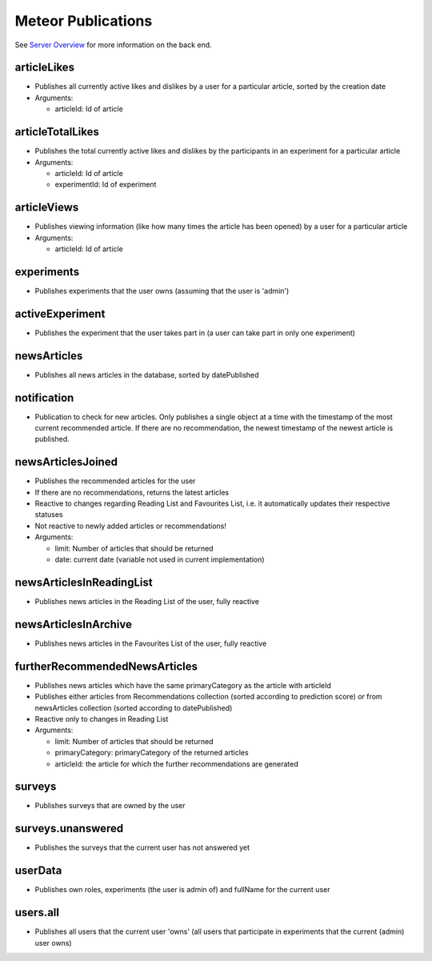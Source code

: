 Meteor Publications
===================

See `Server Overview <https://informfully.readthedocs.io/en/latest/server.html>`_ for more information on the back end.


articleLikes
------------

* Publishes all currently active likes and dislikes by a user for a particular article, sorted by the creation date
* Arguments:
  
  * articleId: Id of article

articleTotalLikes
-----------------

* Publishes the total currently active likes and dislikes by the participants in an experiment for a particular article
* Arguments:

  * articleId: Id of article
  * experimentId: Id of experiment

articleViews
------------

* Publishes viewing information (like how many times the article has been opened) by a user for a particular article
* Arguments:

  * articleId: Id of article

experiments
-----------

* Publishes experiments that the user owns (assuming that the user is 'admin')

activeExperiment
----------------

* Publishes the experiment that the user takes part in (a user can take part in only one experiment)

newsArticles
------------

* Publishes all news articles in the database, sorted by datePublished

notification
------------

* Publication to check for new articles. Only publishes a single object at a time with the timestamp of the most current recommended article. If there are no recommendation, the newest timestamp of the newest article is published.

newsArticlesJoined
------------------

* Publishes the recommended articles for the user
* If there are no recommendations, returns the latest articles
* Reactive to changes regarding Reading List and Favourites List, i.e. it automatically updates their respective statuses
* Not reactive to newly added articles or recommendations!
* Arguments:

  * limit: Number of articles that should be returned
  * date: current date (variable not used in current implementation)

newsArticlesInReadingList
-------------------------

* Publishes news articles in the Reading List of the user, fully reactive

newsArticlesInArchive
---------------------

* Publishes news articles in the Favourites List of the user, fully reactive

furtherRecommendedNewsArticles
------------------------------

* Publishes news articles which have the same primaryCategory as the article with articleId
* Publishes either articles from Recommendations collection (sorted according to prediction score) or from newsArticles collection (sorted according to datePublished)
* Reactive only to changes in Reading List
* Arguments:

  * limit: Number of articles that should be returned
  * primaryCategory: primaryCategory of the returned articles
  * articleId: the article for which the further recommendations are generated

surveys
-------

* Publishes surveys that are owned by the user

surveys.unanswered
------------------

* Publishes the surveys that the current user has not answered yet

userData
--------

* Publishes own roles, experiments (the user is admin of) and fullName for the current user

users.all
---------

* Publishes all users that the current user 'owns' (all users that participate in experiments that the current (admin) user owns)
